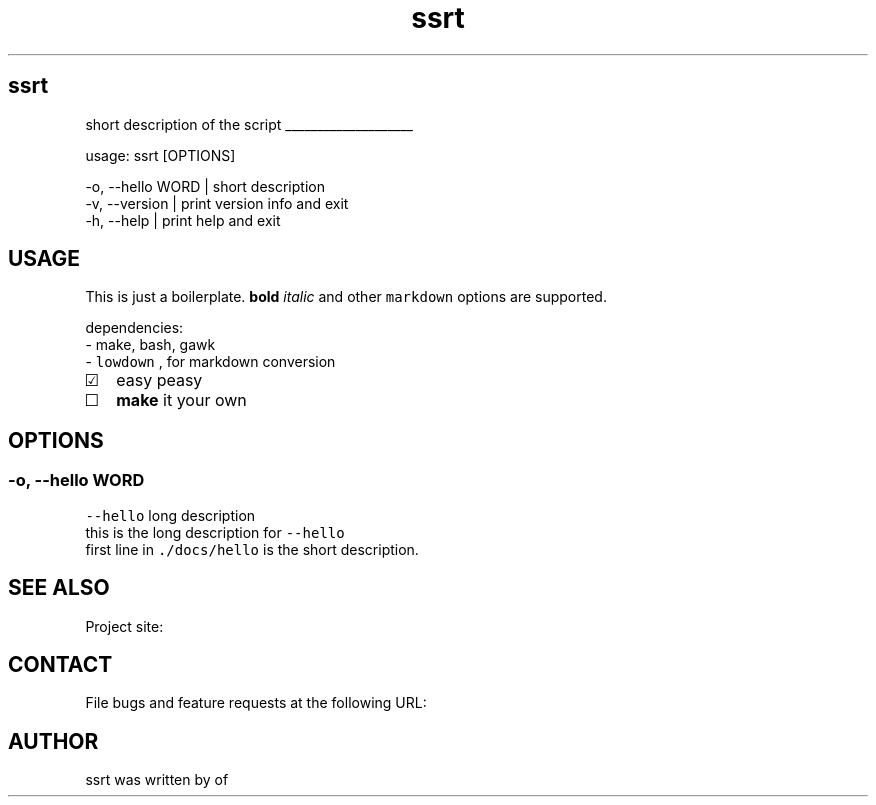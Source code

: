 .\" -*- mode: troff; coding: utf-8 -*-
.TH "ssrt" "1" "2022-04-01" "" ""
.SH
ssrt
.LP
short description of the script
.LP
\l'2i'
.LP
usage: ssrt [OPTIONS]
.LP
.EX
-o, --hello WORD | short description          
-v, --version    | print version info and exit
-h, --help       | print help and exit        
.EE
.SH
USAGE
.LP
This is just a boilerplate.  \fBbold\fR \fIitalic\fR
and other \fCmarkdown\fR options are supported.  
.PP
dependencies:
.br
- make, bash, gawk
.br
- \fClowdown\fR , for markdown conversion  
.IP "\[u2611]" 2
easy peasy
.br
.if n \
.sp -1
.if t \
.sp -0.25v
.IP "\[u2610]" 2
\fBmake\fR it your own
.SH
OPTIONS
.SS
\fC-o\fR, \fC--hello\fR   WORD
.LP
\fC--hello\fR long description
.br
this is the long description for \fC--hello\fR
.br
first line in \fC./docs/hello\fR is the short description.
.SH
SEE ALSO
.LP
Project site: 
.SH
CONTACT
.LP
File bugs and feature requests at the following URL:
.br
.SH
AUTHOR
.LP
ssrt was written by  of 
